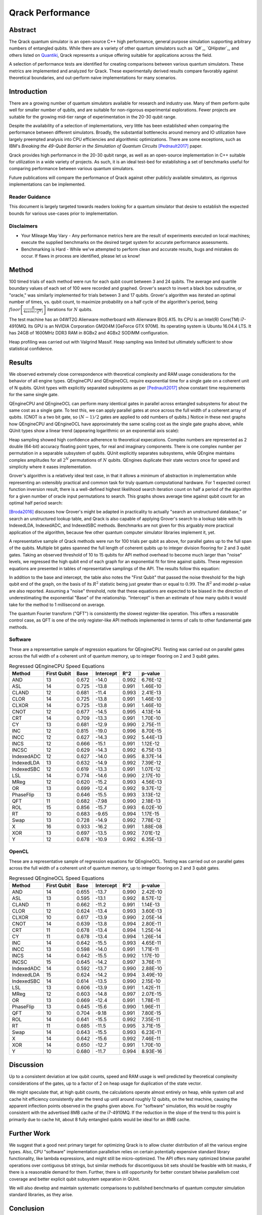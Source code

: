 #################
Qrack Performance
#################

Abstract
********

The Qrack quantum simulator is an open-source C++ high performance, general
purpose simulation supporting arbitrary numbers of entangled qubits.  While
there are a variety of other quantum simulators such as `Q#`_, `QHipster`_,
and others listed on `Quantiki`_, Qrack represents a unique offering suitable
for applications across the field.

A selection of performance tests are identified for creating comparisons
between various quantum simulators.  These metrics are implemented and
analyzed for Qrack.  These experimentally derived results compare favorably
against theoretical boundaries, and out-perform naive implementations for many
scenarios.

Introduction
************

There are a growing number of quantum simulators available for research and
industry use.  Many of them perform quite well for smaller number of qubits,
and are suitable for non-rigorous experimental explorations.  Fewer projects
are suitable for the growing mid-tier range of experimentation in the 20-30
qubit range.

Despite the availability of a selection of implementations, very little has
been established when comparing the performance between different simulators.
Broadly, the substantial bottlenecks around memory and IO utilization have
largely preempted analysis into CPU efficiencies and algorithmic
optimizations.  There are some exceptions, such as IBM's `Breaking the
49-Qubit Barrier in the Simulation of Quantum Circuits` [Pednault2017]_ paper.

Qrack provides high performance in the 20-30 qubit range, as well as an
open-source implementation in C++ suitable for utilization in a wide variety
of projects.  As such, it is an ideal test-bed for establishing a set of
benchmarks useful for comparing performance between various quantum
simulators.

Future publications will compare the performance of Qrack against other
publicly available simulators, as rigorous implementations can be implemented.

Reader Guidance
===============

This document is largely targeted towards readers looking for a quantum
simulator that desire to establish the expected bounds for various use-cases
prior to implementation.

Disclaimers
===========

* Your Mileage May Vary - Any performance metrics here are the result of
  experiments executed on local machines; execute the supplied benchmarks on
  the desired target system for accurate performance assessments.

* Benchmarking is Hard - While we've attempted to perform clean and accurate
  results, bugs and mistakes do occur.  If flaws in process are identified,
  please let us know!

Method
******

100 timed trials of each method were run for each qubit count between 3 and 24 qubits. The average and quartile boundary values of each set of 100 were recorded and graphed. Grover's search to invert a black box subroutine, or "oracle," was similarly implemented for trials between 3 and 17 qubits. Grover's algorithm was iterated an optimal number of times, vs. qubit count, to maximize probability on a half cycle of the algorithm's period, being :math:`floor\left[\frac{\pi}{4asin\left(\sqrt{2^N}\right)}\right]` iterations for :math:`N` qubits.

The test machine has an 04WT2G Alienware motherboard with Alienware BIOS A15. Its CPU is an Intel(R) Core(TM) i7-4910MQ. Its GPU is an NVIDIA Corporation GM204M [GeForce GTX 970M]. Its operating system is Ubuntu 16.04.4 LTS. It has 24GB of 1600MHz DDR3 RAM in 8GBx2 and 4GBx2 SODIMM configuration.

Heap profiling was carried out with Valgrind Massif. Heap sampling was limited but ultimately sufficient to show statistical confidence.

Results
*******

We observed extremely close correspondence with theoretical complexity and RAM usage considerations for the behavior of all engine types. QEngineCPU and QEngineOCL require exponential time for a single gate on a coherent unit of N qubits. QUnit types with explicitly separated subsystems as per [Pednault2017]_ show constant time requirements for the same single gate.

.. image:: x_single.png

.. image:: cnot_single.png

QEngineCPU and QEngineOCL can perform many identical gates in parallel across entangled subsystems for about the same cost as a single gate. To test this, we can apply parallel gates at once across the full width of a coherent array of qubits. (CNOT is a two bit gate, so :math:`(N-1)/2` gates are applied to odd numbers of qubits.) Notice in these next graphs how QEngineCPU and QEngineOCL have approximately the same scaling cost as the single gate graphs above, while QUnit types show a linear trend (appearing logarithmic on an exponential axis scale):

.. image:: x_all.png

.. image:: cnot_all.png

Heap sampling showed high confidence adherence to theoretical expecations. Complex numbers are represented as 2 double (64-bit) accuracy floating point types, for real and imaginary components. There is one complex number per permutation in a separable subsystem of qubits. QUnit explicitly separates subsystems, while QEngine maintains complex amplitudes for all :math:`2^N` permutations of :math:`N` qubits. QEngines duplicate their state vectors once for speed and simplicity where it eases implementation.

.. image:: qrack_ram.png

Grover's algorithm is a relatively ideal test case, in that it allows a minimum of abstraction in implementation while representing an ostensibly practical and common task for truly quantum computational hardware. For 1 expected correct function inversion result, there is a well-defined highest likelihood search iteration count on half a period of the algorithm for a given number of oracle input permutations to search. This graphs shows average time against qubit count for an optimal half period search:

.. image:: grovers.png

[Broda2016]_ discusses how Grover's might be adapted in practicality to actually "search an unstructured database," or search an unstructured lookup table, and Qrack is also capable of applying Grover's search to a lookup table with its IndexedLDA, IndexedADC, and IndexedSBC methods. Benchmarks are not given for this arguably more practical application of the algorithm, because few other quantum computer simulator libraries implement it, yet.

A representative sample of Qrack methods were run for 100 trials per qubit as above, for parallel gates up to the full span of the qubits. Multiple bit gates spanned the full length of coherent qubits up to integer division flooring for 2 and 3 qubit gates. Taking an observed threshold of 10 to 15 qubits for API method overhead to become much larger than "noise" levels, we regressed the high qubit end of each graph for an exponential fit for time against qubits. These regression equations are presented in tables of representative samplings of the API. The results follow this equation:

.. math::
   :label: regression_eq

   [Milliseconds] = \exp \left( [Base] \left( [No. of Qubits] + [Intercept] \right) \right)

In addition to the base and intercept, the table also notes the "First Qubit" that passed the noise threshold for the high qubit end of the graph, on the basis of its :math:`R^2` statistic being just greater than or equal to :math:`0.99`. The :math:`R^2` and model p-value are also reported. Assuming a "noise" threshold, note that these equations are expected to be biased in the direction of underestimating the exponential "Base" of the relationship. "Intercept" is then an estimate of how many qubits it would take for the method to 1 millisecond on average.

The quantum Fourier transform ("QFT") is consistently the slowest register-like operation. This offers a reasonable control case, as QFT is one of the only register-like API methods implemented in terms of calls to other fundamental gate methods.

Software
========

These are a representative sample of regression equations for QEngineCPU. Testing was carried out on parallel gates across the full width of a coherent unit of quantum memory, up to integer flooring on 2 and 3 qubit gates.

.. csv-table:: Regressed QEngineCPU Speed Equations
  :header: "Method","First Qubit","Base","Intercept","R^2","p-value"
  :widths: auto
  
  "AND",13,0.672,-14.0,0.992,6.76E-12
  "ASL",14,0.725,-13.8,0.991,1.46E-10
  "CLAND",12,0.681,-11.4,0.993,2.41E-13
  "CLOR",14,0.725,-13.8,0.991,1.46E-10
  "CLXOR",14,0.725,-13.8,0.991,1.46E-10
  "CNOT",12,0.677,-14.5,0.995,4.13E-14
  "CRT",14,0.709,-13.3,0.991,1.70E-10
  "CY",13,0.681,-12.9,0.990,2.75E-11
  "INC",12,0.815,-19.0,0.996,8.70E-15
  "INCC",12,0.627,-14.3,0.992,5.44E-13
  "INCS",12,0.666,-15.1,0.991,1.12E-12
  "INCSC",12,0.629,-14.3,0.992,6.75E-13
  "IndexedADC",12,0.627,-14.0,0.995,8.37E-14
  "IndexedLDA",13,0.632,-14.9,0.992,7.39E-12
  "IndexedSBC",12,0.619,-13.3,0.991,1.07E-12
  "LSL",14,0.774,-14.6,0.990,2.17E-10
  "MReg",12,0.620,-15.2,0.993,4.56E-13
  "OR",13,0.699,-12.4,0.992,9.37E-12
  "PhaseFlip",13,0.646,-15.5,0.993,3.13E-12
  "QFT",11,0.682,-7.98,0.990,2.18E-13
  "ROL",15,0.856,-15.7,0.993,6.02E-10
  "RT",10,0.683,-9.65,0.994,1.17E-15
  "Swap",13,0.728,-14.9,0.992,7.78E-12
  "X",16,0.933,-16.2,0.991,1.88E-08
  "XOR",13,0.697,-13.5,0.992,7.01E-12  
  "Y",12,0.678,-10.9,0.992,6.35E-13
  
  

OpenCL
======

These are a representative sample of regression equations for QEngineOCL. Testing was carried out on parallel gates across the full width of a coherent unit of quantum memory, up to integer flooring on 2 and 3 qubit gates.

.. csv-table:: Regressed QEngineOCL Speed Equations
  :header: "Method","First Qubit","Base","Intercept","R^2","p-value"
  :widths: auto

  "AND",14,0.655,-13.7,0.990,2.42E-10
  "ASL",13,0.595,-13.1,0.992,8.57E-12
  "CLAND",11,0.662,-11.2,0.991,1.14E-13
  "CLOR",12,0.624,-13.4,0.993,3.60E-13
  "CLXOR",10,0.617,-13.9,0.990,2.05E-14
  "CNOT",14,0.639,-13.8,0.994,2.80E-11
  "CRT",11,0.678,-13.4,0.994,1.25E-14
  "CY",11,0.678,-13.4,0.994,1.26E-14
  "INC",14,0.642,-15.5,0.993,4.65E-11
  "INCC",13,0.598,-14.0,0.991,1.71E-11
  "INCS",14,0.642,-15.5,0.992,1.17E-10
  "INCSC",15,0.645,-14.2,0.997,3.76E-11
  "IndexedADC",14,0.592,-13.7,0.990,2.88E-10
  "IndexedLDA",15,0.624,-14.2,0.994,3.49E-10
  "IndexedSBC",14,0.614,-13.5,0.990,2.15E-10
  "LSL",13,0.606,-13.9,0.991,1.42E-11
  "MReg",12,0.603,-14.8,0.997,2.07E-15
  "OR",13,0.669,-12.4,0.991,1.78E-11
  "PhaseFlip",13,0.645,-15.6,0.990,1.96E-11
  "QFT",10,0.704,-9.18,0.991,7.80E-15
  "ROL",14,0.641,-15.5,0.992,7.35E-11
  "RT",11,0.685,-11.5,0.995,3.71E-15
  "Swap",14,0.643,-15.5,0.993,6.23E-11
  "X",14,0.642,-15.6,0.992,7.46E-11
  "XOR",14,0.650,-12.7,0.991,1.70E-10
  "Y",10,0.680,-11.7,0.994,8.93E-16

Discussion
**********

Up to a consistent deviation at low qubit counts, speed and RAM usage is well predicted by theoretical complexity considerations of the gates, up to a factor of 2 on heap usage for duplication of the state vector.

We might speculate that, at high qubit counts, the calculations operate almost entirely on heap, while system call and cache hit efficiency consistently alter the trend up until around roughly 12 qubits, on the test machine, causing the apparent inflection points observed in the graphs given above. For "software" simulation, this would be roughly consistent with the advertised 8MB cache of the i7-4910MQ. If the reduction in the slope of the trend to this point is primarily due to cache hit, about 8 fully entangled qubits would be ideal for an 8MB cache.

Further Work
************

We suggest that a good next primary target for optimizing Qrack is to allow cluster distribution of all the various engine types. Also, CPU "software" implementation parallelism relies on certain potentially expensive standard library functionality, like lambda expressions, and might still be micro-optimized. The API offers many optimized bitwise parallel operations over contiguous bit strings, but similar methods for discontiguous bit sets should be feasible with bit masks, if there is a reasonable demand for them. Further, there is still opportunity for better constant bitwise parallelism cost coverage and better explicit qubit subsystem separation in QUnit.

We will also develop and maintain systematic comparisons to published benchmarks of quantum computer simulation standard libraries, as they arise.

Conclusion
**********

Per [Pednault2017]_, explicitly separated subsystems of qubits in QUnit have a significant RAM and speed edge in many cases over the "Schrödinger algorithm" of QEngineCPU and QEngineOCL. One of Qrack's greatest new optimizations to either general algorithm is constant complexity or "free" scaling of bitwise parallelism in entangled subsystems, compared to linear complexity scaling without this optimization. Qrack gives at least reasonably efficient performance on a single node up to approximately 30 qubits, in the limit of maximal entanglement.

Citations
*********

.. target-notes::

.. [Broda2016] `Broda, Bogusław. "Quantum search of a real unstructured database." The European Physical Journal Plus 131.2 (2016): 38. <https://arxiv.org/abs/1502.04943>`_
.. [Pednault2017] `Pednault, Edwin, et al. "Breaking the 49-qubit barrier in the simulation of quantum circuits." arXiv preprint arXiv:1710.05867 (2017). <https://arxiv.org/abs/1710.05867>`_
.. [Q#] `Q# <https://www.microsoft.com/en-us/quantum/development-kit>`_
.. [QHiPSTER] `QHipster <https://github.com/intel/Intel-QS>`_
.. [Quantiki] `Quantiki: List of QC simulators <https://www.quantiki.org/wiki/list-qc-simulators>`_
